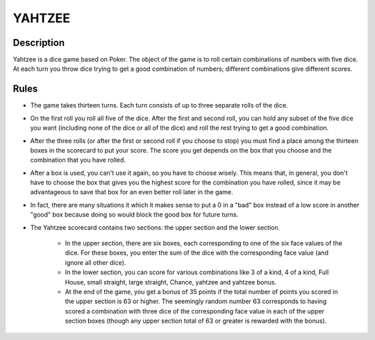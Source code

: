 YAHTZEE
=======

Description
------------

Yahtzee is a dice game based on Poker. The object of the game is to roll certain combinations of numbers with five dice. At each turn you throw dice trying to get a good combination of numbers; different combinations give different scores.

Rules
-----

* The game takes thirteen turns. Each turn consists of up to three separate rolls of the dice. 

* On the first roll you roll all five of the dice. After the first and second roll, you can hold any subset of the five dice you want (including none of the dice or all of the dice) and roll the rest trying to get a good combination. 

*  After the three rolls (or after the first or second roll if you choose to stop) you must find a place among the thirteen boxes in the scorecard to put your score. The score you get depends on the box that you choose and the combination that you have rolled. 

* After a box is used, you can't use it again, so you have to choose wisely. This means that, in general, you don't have to choose the box that gives you the highest score for the combination you have rolled, since it may be advantageous to save that box for an even better roll later in the game. 

* In fact, there are many situations it which it makes sense to put a 0 in a "bad" box instead of a low score in another "good" box because doing so would block the good box for future turns.

* The Yahtzee scorecard contains two sections: the upper section and the lower section.

    + In the upper section, there are six boxes, each corresponding to one of the six face values of the dice. For these boxes, you enter the sum of the dice with the corresponding face value (and ignore all other dice).

    + In the lower section, you can score for various combinations like 3 of a kind, 4 of a kind, Full House, small straight, large straight, Chance, yahtzee and yahtzee bonus.

    + At the end of the game, you get a bonus of 35 points if the total number of points you scored in the upper section is 63 or higher. The seemingly random number 63 corresponds to having scored a combination with three dice of the corresponding face value in each of the upper section boxes (though any upper section total of 63 or greater is rewarded with the bonus). 



















